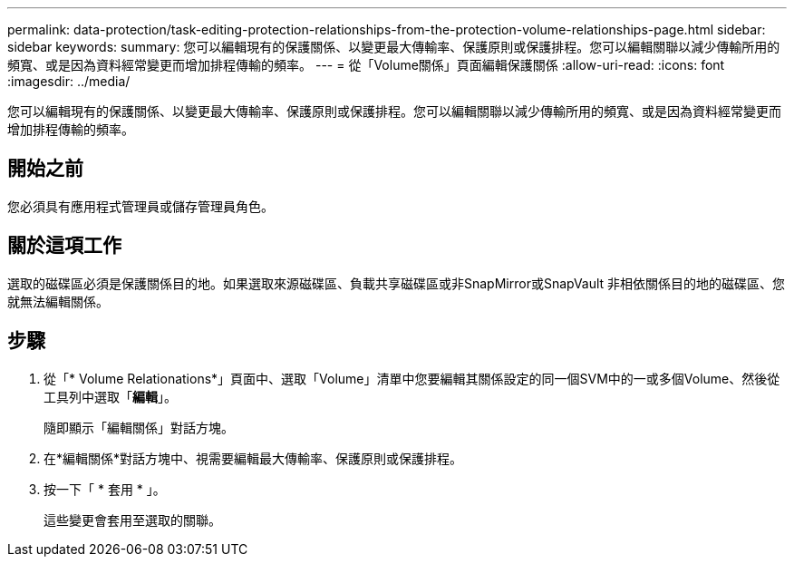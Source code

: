 ---
permalink: data-protection/task-editing-protection-relationships-from-the-protection-volume-relationships-page.html 
sidebar: sidebar 
keywords:  
summary: 您可以編輯現有的保護關係、以變更最大傳輸率、保護原則或保護排程。您可以編輯關聯以減少傳輸所用的頻寬、或是因為資料經常變更而增加排程傳輸的頻率。 
---
= 從「Volume關係」頁面編輯保護關係
:allow-uri-read: 
:icons: font
:imagesdir: ../media/


[role="lead"]
您可以編輯現有的保護關係、以變更最大傳輸率、保護原則或保護排程。您可以編輯關聯以減少傳輸所用的頻寬、或是因為資料經常變更而增加排程傳輸的頻率。



== 開始之前

您必須具有應用程式管理員或儲存管理員角色。



== 關於這項工作

選取的磁碟區必須是保護關係目的地。如果選取來源磁碟區、負載共享磁碟區或非SnapMirror或SnapVault 非相依關係目的地的磁碟區、您就無法編輯關係。



== 步驟

. 從「* Volume Relationations*」頁面中、選取「Volume」清單中您要編輯其關係設定的同一個SVM中的一或多個Volume、然後從工具列中選取「*編輯*」。
+
隨即顯示「編輯關係」對話方塊。

. 在*編輯關係*對話方塊中、視需要編輯最大傳輸率、保護原則或保護排程。
. 按一下「 * 套用 * 」。
+
這些變更會套用至選取的關聯。



